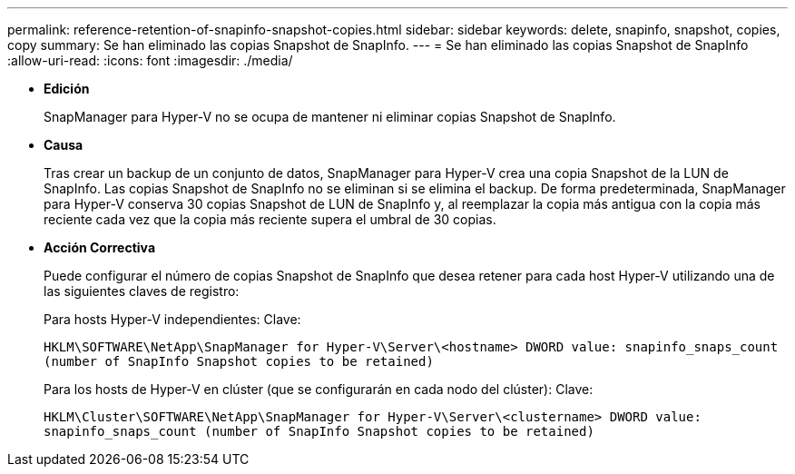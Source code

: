 ---
permalink: reference-retention-of-snapinfo-snapshot-copies.html 
sidebar: sidebar 
keywords: delete, snapinfo, snapshot, copies, copy 
summary: Se han eliminado las copias Snapshot de SnapInfo. 
---
= Se han eliminado las copias Snapshot de SnapInfo
:allow-uri-read: 
:icons: font
:imagesdir: ./media/


* *Edición*
+
SnapManager para Hyper-V no se ocupa de mantener ni eliminar copias Snapshot de SnapInfo.

* *Causa*
+
Tras crear un backup de un conjunto de datos, SnapManager para Hyper-V crea una copia Snapshot de la LUN de SnapInfo. Las copias Snapshot de SnapInfo no se eliminan si se elimina el backup. De forma predeterminada, SnapManager para Hyper-V conserva 30 copias Snapshot de LUN de SnapInfo y, al reemplazar la copia más antigua con la copia más reciente cada vez que la copia más reciente supera el umbral de 30 copias.

* *Acción Correctiva*
+
Puede configurar el número de copias Snapshot de SnapInfo que desea retener para cada host Hyper-V utilizando una de las siguientes claves de registro:

+
Para hosts Hyper-V independientes: Clave:

+
`HKLM\SOFTWARE\NetApp\SnapManager for Hyper-V\Server\<hostname> DWORD value: snapinfo_snaps_count (number of SnapInfo Snapshot copies to be retained)`

+
Para los hosts de Hyper-V en clúster (que se configurarán en cada nodo del clúster): Clave:

+
`HKLM\Cluster\SOFTWARE\NetApp\SnapManager for Hyper-V\Server\<clustername> DWORD value: snapinfo_snaps_count (number of SnapInfo Snapshot copies to be retained)`


